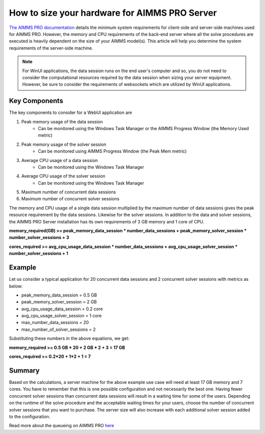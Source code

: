How to size your hardware for AIMMS PRO Server
==================================================

.. meta::
   :description: Estimating equipment size for AIMMS PRO Server
   :keywords: AIMMS PRO, server, memory, requirements

`The AIMMS PRO documentation <https://manual.aimms.com/pro/system-requirements.html>`_ details the minimum system requirements for client-side and server-side machines used for AIMMS PRO. However, the memory and CPU requirements of the back-end server where all the solve procedures are executed is heavily dependent on the size of your AIMMS model(s). This article will help you determine the system requirements of the server-side machine.

.. note::

   For WinUI applications, the data session runs on the end user's computer and so, you do not need to consider the computational resources required by the data session when sizing your server equipment. However, be sure to consider the requirements of websockets which are utilized by WinUI applications. 

Key Components
------------------

The key components to consider for a WebUI application are 

#. Peak memory usage of the data session
      * Can be monitored using the Windows Task Manager or the AIMMS Progress Window (the Memory Used metric)

#. Peak memory usage of the solver session
      * Can be monitored using AIMMS Progress Window (the Peak Mem metric)

#. Average CPU usage of a data session
      * Can be monitored using the Windows Task Manager

#. Average CPU usage of the solver session
      * Can be monitored using the Windows Task Manager

#. Maximum number of concurrent data sessions
#. Maximum number of concurrent solver sessions 

The memory and CPU usage of a single data session multiplied by the maximum number of data sessions gives the peak resource requirement by the data sessions. Likewise for the solver sessions. In addition to the data and solver sessions, the AIMMS PRO Server installation has its own requirements of 3 GB memory and 1 core of CPU. 

**memory_required(GB) >= peak_memory_data_session * number_data_sessions + peak_memory_solver_session * number_solver_sessions + 3**

**cores_required >= avg_cpu_usage_data_session * number_data_sessions + avg_cpu_usage_solver_session * number_solver_sessions + 1**

Example
-------------

Let us consider a typical application for 20 concurrent data sessions and 2 concurrent solver sessions with metrics as below: 

* peak_memory_data_session = 0.5 GB
* peak_memory_solver_session = 2 GB 
* avg_cpu_usage_data_session = 0.2 core
* avg_cpu_usage_solver_session = 1 core 
* max_number_data_sessions = 20 
* max_number_of_solver_sessions = 2

Substituting these numbers in the above equations, we get: 

**memory_required >= 0.5 GB * 20 + 2 GB * 2 + 3 = 17 GB**

**cores_required >= 0.2*20 + 1*2 + 1 = 7**

Summary
-----------

Based on the calculations, a server machine for the above example use case will need at least 17 GB memory and 7 cores. You have to remember that this is one possible configuration and not necessarily the best one. Having fewer concurrent solver sessions than concurrent data sessions will result in a waiting time for some of the users. Depending on the runtime of the solve procedure and the acceptable waiting times for your users, choose the number of concurrent solver sessions that you want to purchase. The server size will also increase with each additional solver session added to the configuration. 

Read more about the queueing on AIMMS PRO `here <https://manual.aimms.com/pro/config-sections.html#queue-priority-settings>`_


.. todo:: 

   Discuss effect of parallel threading on solve runs and the additional memory / cores required to do this ? Perhaps in a separate article ?

   https://www-01.ibm.com/support/docview.wss?uid=swg21653811